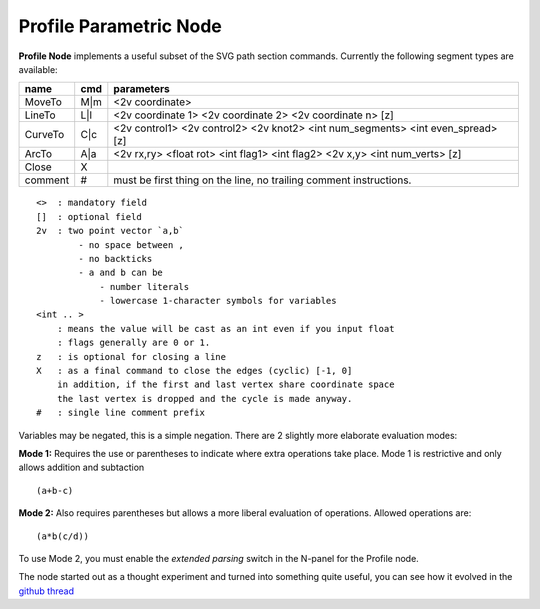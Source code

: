 =======================
Profile Parametric Node
=======================

.. image:: https://cloud.githubusercontent.com/assets/619340/3905771/193b5d86-22ec-
 11e4-93e5-724863a30bbc.png


**Profile Node** implements a useful subset of the SVG path section commands. Currently the following segment types are available:

+---------+------+---------------------------------------------------------------------------------+ 
| name    | cmd  | parameters                                                                      | 
+=========+======+=================================================================================+ 
| MoveTo  | M|m  | <2v coordinate>                                                                 |
+---------+------+---------------------------------------------------------------------------------+ 
| LineTo  | L|l  | <2v coordinate 1> <2v coordinate 2> <2v coordinate n> [z]                       |
+---------+------+---------------------------------------------------------------------------------+ 
| CurveTo | C|c  | <2v control1> <2v control2> <2v knot2> <int num_segments> <int even_spread> [z] |
+---------+------+---------------------------------------------------------------------------------+ 
| ArcTo   | A|a  | <2v rx,ry> <float rot> <int flag1> <int flag2> <2v x,y> <int num_verts> [z]     |
+---------+------+---------------------------------------------------------------------------------+ 
| Close   | X    |                                                                                 |  
+---------+------+---------------------------------------------------------------------------------+ 
| comment | #    | must be first thing on the line, no trailing comment instructions.              | 
+---------+------+---------------------------------------------------------------------------------+ 

::

    <>  : mandatory field
    []  : optional field
    2v  : two point vector `a,b`
            - no space between ,
            - no backticks
            - a and b can be 
                - number literals
                - lowercase 1-character symbols for variables
    <int .. >
        : means the value will be cast as an int even if you input float
        : flags generally are 0 or 1.
    z   : is optional for closing a line
    X   : as a final command to close the edges (cyclic) [-1, 0]
        in addition, if the first and last vertex share coordinate space
        the last vertex is dropped and the cycle is made anyway.
    #   : single line comment prefix


Variables may be negated, this is a simple negation. There are 2 slightly more elaborate evaluation modes:

**Mode 1:** Requires the use or parentheses to indicate where extra operations take place. Mode 1 is restrictive and only allows addition and subtaction 

::

(a+b-c)

**Mode 2:** Also requires parentheses but allows a more liberal evaluation of operations. Allowed operations are:

::  

(a*b(c/d))

To use Mode 2, you must enable the *extended parsing* switch in the N-panel for the Profile node.


The node started out as a thought experiment and turned into something quite useful, you can see how it evolved in the `github thread <https://github.com/nortikin/sverchok/issues/350>`_
 
